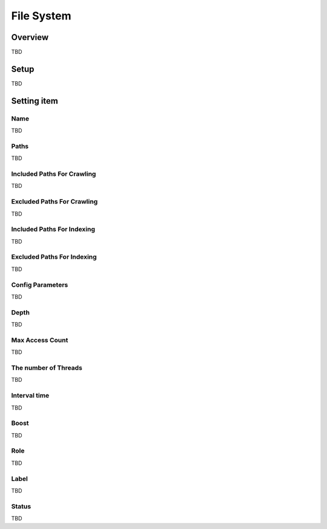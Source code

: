 ========================
File System
========================

Overview
========

TBD

Setup
=============

TBD

|image0|

Setting item
============

Name
------------

TBD

Paths
-----------------

TBD

Included Paths For Crawling
----------------------

TBD

Excluded Paths For Crawling
------------------

TBD

Included Paths For Indexing
---------------------------

TBD

Excluded Paths For Indexing
---------------------------

TBD

Config Parameters
-----------------

TBD

Depth
-----

TBD

Max Access Count
--------------

TBD

The number of Threads
-----------------

TBD

Interval time
------------

TBD

Boost
-------

TBD

Role
----

TBD

Label
-----

TBD

Status
-----

TBD

.. |image0| image:: ../../../resources/images/en/10.0/admin/fileCrawlingConfig-1.png
